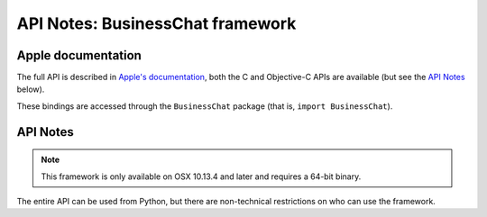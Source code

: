 API Notes: BusinessChat framework
=================================

Apple documentation
-------------------

The full API is described in `Apple's documentation`__, both
the C and Objective-C APIs are available (but see the `API Notes`_ below).

.. __: https://developer.apple.com/documentation/businesschat?language=objc

These bindings are accessed through the ``BusinessChat`` package (that is, ``import BusinessChat``).


API Notes
---------

.. note::

   This framework is only available on OSX 10.13.4 and later and requires a 64-bit binary.

The entire API can be used from Python, but there are non-technical restrictions
on who can use the framework.
